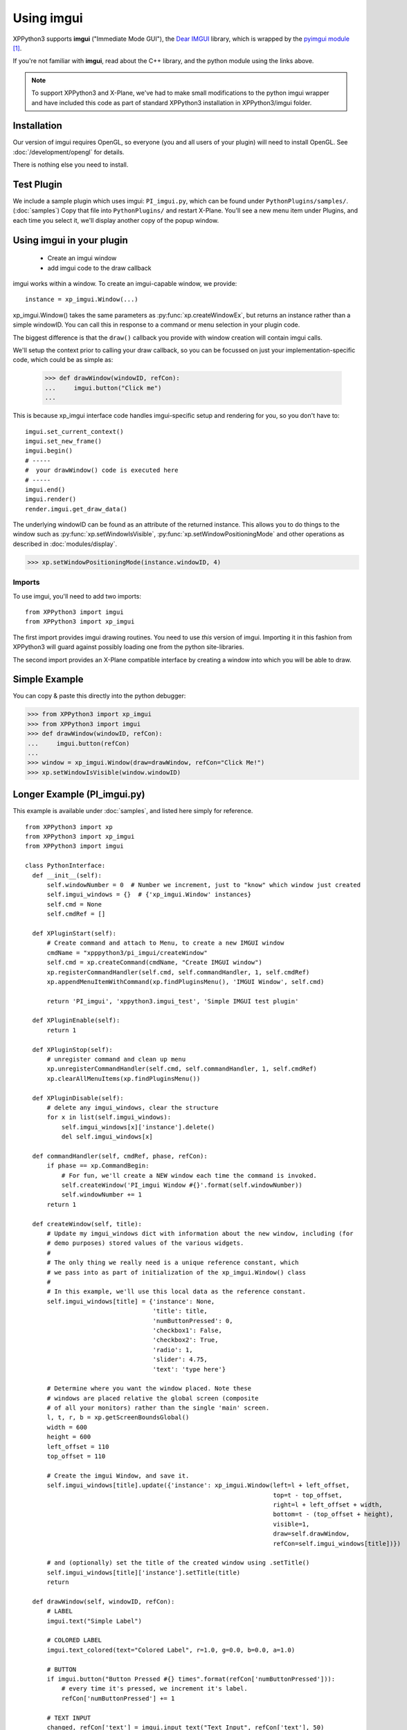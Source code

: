 Using imgui
===========

XPPython3 supports **imgui** ("Immediate Mode GUI"), the `Dear IMGUI <https://github.com/ocornut/imgui>`_ library,
which is wrapped by the `pyimgui module <https://pyimgui.readthedocs.io/en/latest/guide/first-steps.html>`_ [#F1]_.

If you're not familiar with **imgui**, read about the C++ library, and the python module using the links above.

.. note:: To support XPPython3 and X-Plane, we've had to make small modifications to the python imgui wrapper and have included
  this code as part of standard XPPython3 installation in XPPython3/imgui folder.

Installation
------------
Our version of imgui requires OpenGL, so everyone (you and all users of your plugin) will need to install
OpenGL. See :doc:`/development/opengl` for details.

There is nothing else you need to install.

Test Plugin
-----------
We include a sample plugin which uses imgui: ``PI_imgui.py``, which can be found under ``PythonPlugins/samples/``. (:doc:`samples`)
Copy that file
into ``PythonPlugins/`` and restart X-Plane. You'll see a new menu item under Plugins, and each time you select it, we'll
display another copy of the popup window.

.. image:: /images/imgui.png

Using imgui in your plugin
--------------------------

 * Create an imgui window
 * add imgui code to the draw callback
   
imgui works within a window. To create an imgui-capable window, we provide::

  instance = xp_imgui.Window(...)

xp_imgui.Window() takes the same parameters as :py:func:`xp.createWindowEx`, but returns an instance rather
than a simple windowID. You can call this in response to a command or menu selection in
your plugin code.

The biggest difference is that the ``draw()``
callback you provide with window creation will contain imgui calls. 

We'll setup the context prior to calling your draw callback, so you can be focussed
on just your implementation-specific code, which could be as simple as:

  >>> def drawWindow(windowID, refCon):
  ...     imgui.button("Click me")
  ...

This is because xp_imgui interface code handles imgui-specific setup and rendering for you, so you
don't have to::

  imgui.set_current_context()
  imgui.set_new_frame()
  imgui.begin()
  # -----
  #  your drawWindow() code is executed here
  # -----
  imgui.end()
  imgui.render()
  render.imgui.get_draw_data()

The underlying windowID can be found as an attribute of the returned instance. This allows you
to do things to the window such as :py:func:`xp.setWindowIsVisible`, :py:func:`xp.setWindowPositioningMode`
and other operations as described in :doc:`modules/display`.

>>> xp.setWindowPositioningMode(instance.windowID, 4)


Imports
.......
To use imgui, you'll need to add two imports::

   from XPPython3 import imgui
   from XPPython3 import xp_imgui

The first import provides imgui drawing routines. You need to use *this* version of imgui.
Importing it in this fashion from XPPython3 will guard against possibly loading one from the python site-libraries.

The second import provides an X-Plane compatible interface by creating a window into which you will be
able to draw.

Simple Example
--------------

You can copy & paste this directly into the python debugger:

>>> from XPPython3 import xp_imgui
>>> from XPPython3 import imgui
>>> def drawWindow(windowID, refCon):
...     imgui.button(refCon)
...
>>> window = xp_imgui.Window(draw=drawWindow, refCon="Click Me!")
>>> xp.setWindowIsVisible(window.windowID)

.. image:: /images/imgui_click.png
            

Longer Example (PI_imgui.py)
----------------------------

This example is available under :doc:`samples`, and listed here simply for reference.
::

  from XPPython3 import xp
  from XPPython3 import xp_imgui
  from XPPython3 import imgui

  class PythonInterface:
    def __init__(self):
        self.windowNumber = 0  # Number we increment, just to "know" which window just created
        self.imgui_windows = {}  # {'xp_imgui.Window' instances}
        self.cmd = None
        self.cmdRef = []

    def XPluginStart(self):
        # Create command and attach to Menu, to create a new IMGUI window
        cmdName = "xpppython3/pi_imgui/createWindow"
        self.cmd = xp.createCommand(cmdName, "Create IMGUI window")
        xp.registerCommandHandler(self.cmd, self.commandHandler, 1, self.cmdRef)
        xp.appendMenuItemWithCommand(xp.findPluginsMenu(), 'IMGUI Window', self.cmd)

        return 'PI_imgui', 'xppython3.imgui_test', 'Simple IMGUI test plugin'

    def XPluginEnable(self):
        return 1

    def XPluginStop(self):
        # unregister command and clean up menu
        xp.unregisterCommandHandler(self.cmd, self.commandHandler, 1, self.cmdRef)
        xp.clearAllMenuItems(xp.findPluginsMenu())

    def XPluginDisable(self):
        # delete any imgui_windows, clear the structure
        for x in list(self.imgui_windows):
            self.imgui_windows[x]['instance'].delete()
            del self.imgui_windows[x]

    def commandHandler(self, cmdRef, phase, refCon):
        if phase == xp.CommandBegin:
            # For fun, we'll create a NEW window each time the command is invoked.
            self.createWindow('PI_imgui Window #{}'.format(self.windowNumber))
            self.windowNumber += 1
        return 1

    def createWindow(self, title):
        # Update my imgui_windows dict with information about the new window, including (for
        # demo purposes) stored values of the various widgets.
        #
        # The only thing we really need is a unique reference constant, which
        # we pass into as part of initialization of the xp_imgui.Window() class
        #
        # In this example, we'll use this local data as the reference constant.
        self.imgui_windows[title] = {'instance': None,
                                     'title': title,
                                     'numButtonPressed': 0,
                                     'checkbox1': False,
                                     'checkbox2': True,
                                     'radio': 1,
                                     'slider': 4.75,
                                     'text': 'type here'}

        # Determine where you want the window placed. Note these
        # windows are placed relative the global screen (composite
        # of all your monitors) rather than the single 'main' screen.
        l, t, r, b = xp.getScreenBoundsGlobal()
        width = 600
        height = 600
        left_offset = 110
        top_offset = 110

        # Create the imgui Window, and save it.
        self.imgui_windows[title].update({'instance': xp_imgui.Window(left=l + left_offset,
                                                                      top=t - top_offset,
                                                                      right=l + left_offset + width,
                                                                      bottom=t - (top_offset + height),
                                                                      visible=1,
                                                                      draw=self.drawWindow,
                                                                      refCon=self.imgui_windows[title])})

        # and (optionally) set the title of the created window using .setTitle()
        self.imgui_windows[title]['instance'].setTitle(title)
        return

    def drawWindow(self, windowID, refCon):
        # LABEL
        imgui.text("Simple Label")

        # COLORED LABEL
        imgui.text_colored(text="Colored Label", r=1.0, g=0.0, b=0.0, a=1.0)

        # BUTTON
        if imgui.button("Button Pressed #{} times".format(refCon['numButtonPressed'])):
            # every time it's pressed, we increment it's label.
            refCon['numButtonPressed'] += 1

        # TEXT INPUT
        changed, refCon['text'] = imgui.input_text("Text Input", refCon['text'], 50)

        # CHECKBOX
        changed, refCon['checkbox1'] = imgui.checkbox(label="Check 1", state=refCon['checkbox1'])
        changed, refCon['checkbox2'] = imgui.checkbox(label="Check 2", state=refCon['checkbox2'])

        # RADIO
        if imgui.radio_button("A", refCon['radio'] == 0):
            refCon['radio'] = 0
        imgui.same_line()
        if imgui.radio_button("B", refCon['radio'] == 1):
            refCon['radio'] = 1
        imgui.same_line()
        if imgui.radio_button("C", refCon['radio'] == 2):
            refCon['radio'] = 2

        # SLIDER
        changed, refCon['slider'] = imgui.slider_float("Slider", refCon['slider'], 0.0, 10.0)
        return

The above is pretty basic: a menu item is created to call a command. Each time the command
is called, we'll create a new window and give that window the title "PI_imgui Window #<n>".

Each window's reference constant is a dictionary, which contains values for its widgets. In real
life, this might point to datarefs to set or other internal data.

Note that :code:`drawWindow` does the imgui work and everything else is nearly identical to
a non-imgui example.

More pyimgui and imgui
----------------------
**imgui** is an open-source C++ library. As of August 2021, imgui is on version 1.83.

**pyimgui** is an open source python wrapper to *some* of the features of the C++ library. It
wraps an older version of imgui, version 1.65. Development on this python interface seems to
have stalled. (pyimgui is version 1.3.1, which generally supports imgui 1.65).

XPPython3 has taken a copy of pyimgui v1.3.1 and modified it to work with X-Plane, pyimgui (and XPPython3's copy)
includes imgui v1.65 C++ library.

So XPPython3 will support *at best* features from 1.65. This is more than adequate for implementing
widgets to interact with the user: more complicated drawing is probably not going to work. Some of the
features in the C++ library are not (yet) supported by pyimgui.

There are two ways to see what this version of imgui can do:

 #. Modify the provided sample in PI_imgui.py, and run that within X-Plane

 #. Run standalone `pyglet <https://pyglet.readthedocs.io/en/latest/>`_ based GUI, where
    you can try out the widgets without running all of X-Plane.

ShowDemoWindow
..............

.. image:: /images/pyglet.png     
           :align: right
           :scale: 50%

Either way, imgui comes with a great demonstration. In C++ it is ``ImGui::ShowDemoWindow()``.
You can see this by calling the pyimgui method ``show_demo_window()``. Not very helpful actually,
because that python merely calls the C++ method.

However, we've also included the file ``pyimgui_demowindow.py`` under ``PythonPlugins/samples`` which
is work-in-progress rewriting the C++ method fully in python. Look at the python file to see
the actual set of pyimgui calls you can make (e.g., ``imgui.radio_button``, ``imgui.slider_float``).
refer to `pyimgui's documentation <https://pyimgui.readthedocs.io/en/latest/index.html>`_, especially
`pyimgui.core <https://pyimgui.readthedocs.io/en/latest/reference/imgui.core.html>`_.

To run standalone, do this
 #. Get python3 running
 #. Install python modules ``pyopengl``, ``pyglet`` ::

     $ python3 -m pip install pyopengl pyglet

 #. Run sample ``imgui_piglet.py``, picking up pyimgui from ``Resources/plugins/XPPython3``::

     $ cd Resources/plugins/PythonPlugins/samples
     $ PYTHONPATH=<XP>/Resources/plugins/XPPython3
     $ export PYTHONPATH
     $ python3 imgui_piglet.py

Advanced - imgui to X-Plane interface code
------------------------------------------

All of the xp / imgui interface is implemented in python code in the provided ``XPPython3/xp_imgui`` module. If
you're curious how this works, check out files under XPPython3:

 * **xp_imgui/window.py**: which provides the window manipulation code, and
 * **xp_imgui/xprenderer.py**: which provides the interface between XPlane's OpenGL and the imgui renderer

`You should not have to modify either of these files!` They are provides by XPPython3 and
are automatically updated each time XPPython3 is updated (and your changes will be lost).
If you see the need to make a modification, please contact me (support [at] xppython3.org) so
I can make the improvement available to everyone.

----

.. [#F1] Well, kind-of. The generally available pyimgui module has bugs making it incompatible with X-Plane.
         Fortunately, XPPython3 includes a copy.

